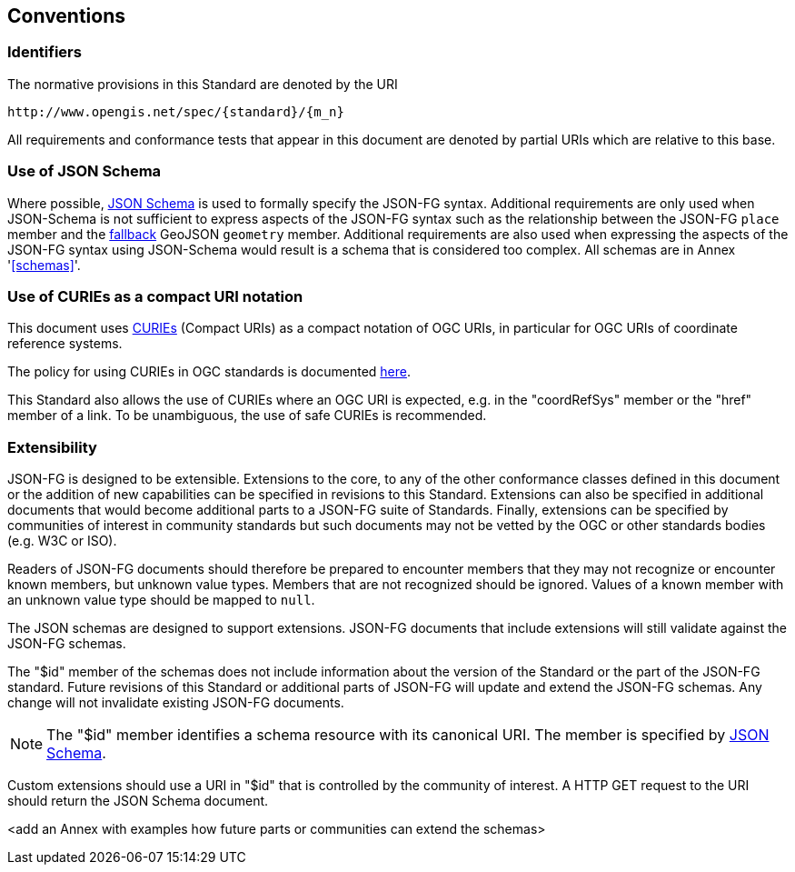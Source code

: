 == Conventions

=== Identifiers
The normative provisions in this Standard are denoted by the URI

`\http://www.opengis.net/spec/{standard}/{m_n}`

All requirements and conformance tests that appear in this document are denoted by partial URIs which are relative to this base.

=== Use of JSON Schema

Where possible, https://json-schema.org/specification.html[JSON Schema] is used to formally specify the JSON-FG syntax.  Additional requirements are only used when JSON-Schema is not sufficient to express aspects of the JSON-FG syntax such as the relationship between the JSON-FG `place` member and the <<core_fallback,fallback>> GeoJSON `geometry` member.  Additional requirements are also used when expressing the aspects of the JSON-FG syntax using JSON-Schema would result is a schema that is considered too complex.  All schemas are in Annex '<<schemas>>'.

=== Use of CURIEs as a compact URI notation

This document uses link:https://www.w3.org/TR/curie/[CURIEs] (Compact URIs) as a compact notation of OGC URIs, in particular for OGC URIs of coordinate reference systems. 

The policy for using CURIEs in OGC standards is documented https://docs.opengeospatial.org/pol/09-048r6.html#toc14[here].

This Standard also allows the use of CURIEs where an OGC URI is expected, e.g. in the "coordRefSys" member or the "href" member of a link. To be unambiguous, the use of safe CURIEs is recommended.

=== Extensibility

JSON-FG is designed to be extensible.  Extensions to the core, to any of the other conformance classes defined in this document or the addition of new capabilities can be specified in revisions to this Standard.  Extensions can also be specified in additional documents that would become additional parts to a JSON-FG suite of Standards.  Finally, extensions can be specified by communities of interest in community standards but such documents may not be vetted by the OGC or other standards bodies (e.g. W3C or ISO).

Readers of JSON-FG documents should therefore be prepared to encounter members that they may not recognize or encounter known members, but unknown value types. Members that are not recognized should be ignored. Values of a known member with an unknown value type should be mapped to `null`.

The JSON schemas are designed to support extensions. JSON-FG documents that include extensions will still validate against the JSON-FG schemas.

The "$id" member of the schemas does not include information about the version of the Standard or the part of the JSON-FG standard. Future revisions of this Standard or additional parts of JSON-FG will update and extend the JSON-FG schemas. Any change will not invalidate existing JSON-FG documents.

NOTE: The "$id" member identifies a schema resource with its canonical URI. The member is specified by <<json-schema,JSON Schema>>.

Custom extensions should use a URI in "$id" that is controlled by the community of interest. A HTTP GET request to the URI should return the JSON Schema document.

<add an Annex with examples how future parts or communities can extend the schemas>
